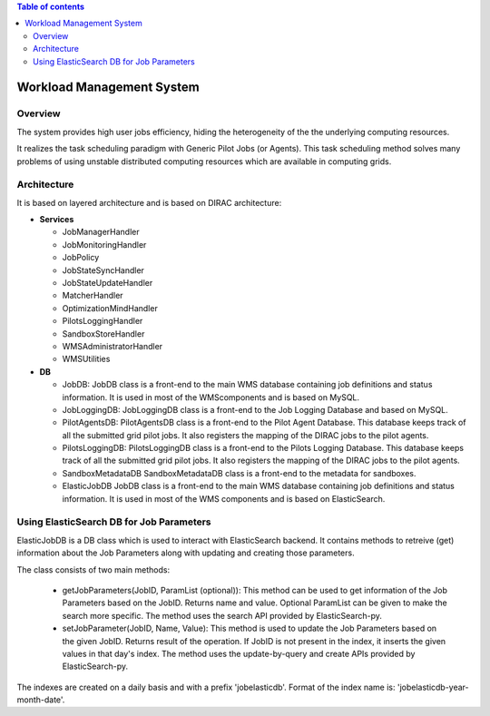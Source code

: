 .. contents:: Table of contents
   :depth: 3

===========================
Workload Management System
===========================

------------
Overview
------------

The system provides high user jobs efficiency, hiding the heterogeneity of the the underlying computing resources.

It realizes the task scheduling paradigm with Generic Pilot Jobs (or Agents). 
This task scheduling method solves many problems of using unstable distributed computing resources which are available in computing grids.

------------
Architecture
------------

It is based on layered architecture and is based on DIRAC architecture:

* **Services**

  * JobManagerHandler
  * JobMonitoringHandler
  * JobPolicy
  * JobStateSyncHandler
  * JobStateUpdateHandler
  * MatcherHandler
  * OptimizationMindHandler
  * PilotsLoggingHandler
  * SandboxStoreHandler
  * WMSAdministratorHandler
  * WMSUtilities

* **DB**

  * JobDB:
    JobDB class is a front-end to the main WMS database containing job definitions and status information.
    It is used in most of the WMScomponents and is based on MySQL.

  * JobLoggingDB:
    JobLoggingDB class is a front-end to the Job Logging Database and based on MySQL.

  * PilotAgentsDB:
    PilotAgentsDB class is a front-end to the Pilot Agent Database.
    This database keeps track of all the submitted grid pilot jobs.
    It also registers the mapping of the DIRAC jobs to the pilot agents.

  * PilotsLoggingDB:
    PilotsLoggingDB class is a front-end to the Pilots Logging Database.
    This database keeps track of all the submitted grid pilot jobs.
    It also registers the mapping of the DIRAC jobs to the pilot agents.

  * SandboxMetadataDB
    SandboxMetadataDB class is a front-end to the metadata for sandboxes.

  * ElasticJobDB
    JobDB class is a front-end to the main WMS database containing job definitions and status information. 
    It is used in most of the WMS components and is based on ElasticSearch.
    
------------------------------------------
Using ElasticSearch DB for Job Parameters 
------------------------------------------

ElasticJobDB is a DB class which is used to interact with ElasticSearch backend. It contains methods
to retreive (get) information about the Job Parameters along with updating and creating those parameters.

The class consists of two main methods:

  * getJobParameters(JobID, ParamList (optional)): 
    This method can be used to get information of the Job Parameters based on the JobID. Returns name and value.
    Optional ParamList can be given to make the search more specific.
    The method uses the search API provided by ElasticSearch-py.

  * setJobParameter(JobID, Name, Value):
    This method is used to update the Job Parameters based on the given JobID. Returns result of the operation.
    If JobID  is not present in the index, it inserts the given values in that day's index.
    The method uses the update-by-query and create APIs provided by ElasticSearch-py.

The indexes are created on a daily basis and with a prefix 'jobelasticdb'. Format of the index name is:
'jobelasticdb-year-month-date'.